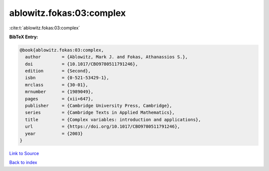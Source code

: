 ablowitz.fokas:03:complex
=========================

:cite:t:`ablowitz.fokas:03:complex`

**BibTeX Entry:**

.. code-block:: bibtex

   @book{ablowitz.fokas:03:complex,
     author        = {Ablowitz, Mark J. and Fokas, Athanassios S.},
     doi           = {10.1017/CBO9780511791246},
     edition       = {Second},
     isbn          = {0-521-53429-1},
     mrclass       = {30-01},
     mrnumber      = {1989049},
     pages         = {xii+647},
     publisher     = {Cambridge University Press, Cambridge},
     series        = {Cambridge Texts in Applied Mathematics},
     title         = {Complex variables: introduction and applications},
     url           = {https://doi.org/10.1017/CBO9780511791246},
     year          = {2003}
   }

`Link to Source <https://doi.org/10.1017/CBO9780511791246},>`_


`Back to index <../By-Cite-Keys.html>`_
